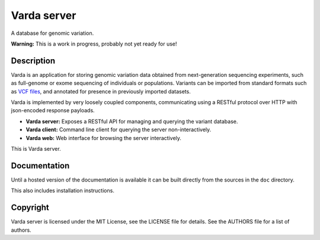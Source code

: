 Varda server
============

A database for genomic variation.

**Warning:** This is a work in progress, probably not yet ready for use!


Description
-----------

Varda is an application for storing genomic variation data obtained from
next-generation sequencing experiments, such as full-genome or exome
sequencing of individuals or populations. Variants can be imported from
standard formats such as `VCF files <http://www.1000genomes.org/wiki/Analysis/Variant%20Call%20Format/vcf-variant-call-format-version-41>`_,
and annotated for presence in previously imported datasets.

Varda is implemented by very loosely coupled components, communicating using
a RESTful protocol over HTTP with json-encoded response payloads.

* **Varda server:** Exposes a RESTful API for managing and querying the
  variant database.
* **Varda client:** Command line client for querying the server
  non-interactively.
* **Varda web:** Web interface for browsing the server interactively.

This is Varda server.


Documentation
-------------

Until a hosted version of the documentation is available it can be built
directly from the sources in the ``doc`` directory.

This also includes installation instructions.


Copyright
---------

Varda server is licensed under the MIT License, see the LICENSE file for
details. See the AUTHORS file for a list of authors.

